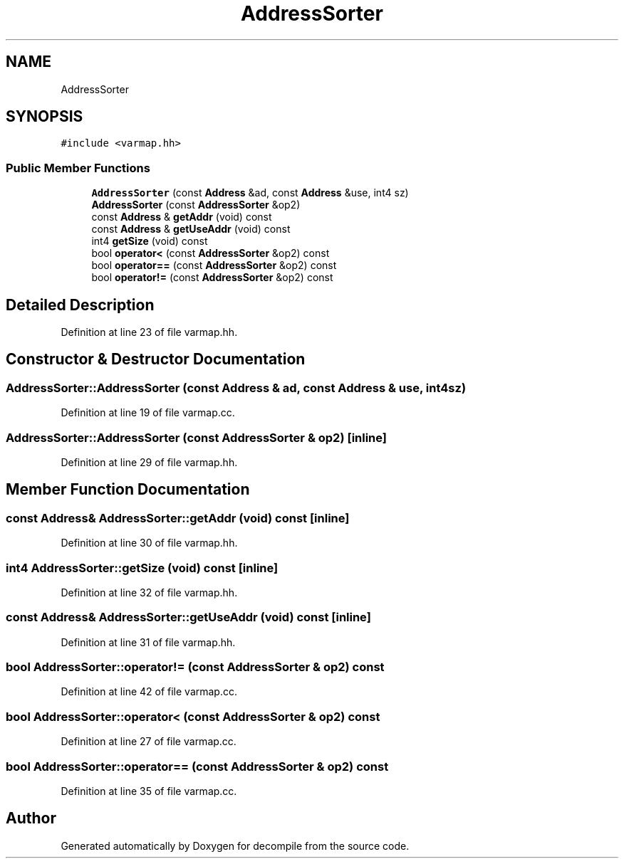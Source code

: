 .TH "AddressSorter" 3 "Sun Apr 14 2019" "decompile" \" -*- nroff -*-
.ad l
.nh
.SH NAME
AddressSorter
.SH SYNOPSIS
.br
.PP
.PP
\fC#include <varmap\&.hh>\fP
.SS "Public Member Functions"

.in +1c
.ti -1c
.RI "\fBAddressSorter\fP (const \fBAddress\fP &ad, const \fBAddress\fP &use, int4 sz)"
.br
.ti -1c
.RI "\fBAddressSorter\fP (const \fBAddressSorter\fP &op2)"
.br
.ti -1c
.RI "const \fBAddress\fP & \fBgetAddr\fP (void) const"
.br
.ti -1c
.RI "const \fBAddress\fP & \fBgetUseAddr\fP (void) const"
.br
.ti -1c
.RI "int4 \fBgetSize\fP (void) const"
.br
.ti -1c
.RI "bool \fBoperator<\fP (const \fBAddressSorter\fP &op2) const"
.br
.ti -1c
.RI "bool \fBoperator==\fP (const \fBAddressSorter\fP &op2) const"
.br
.ti -1c
.RI "bool \fBoperator!=\fP (const \fBAddressSorter\fP &op2) const"
.br
.in -1c
.SH "Detailed Description"
.PP 
Definition at line 23 of file varmap\&.hh\&.
.SH "Constructor & Destructor Documentation"
.PP 
.SS "AddressSorter::AddressSorter (const \fBAddress\fP & ad, const \fBAddress\fP & use, int4 sz)"

.PP
Definition at line 19 of file varmap\&.cc\&.
.SS "AddressSorter::AddressSorter (const \fBAddressSorter\fP & op2)\fC [inline]\fP"

.PP
Definition at line 29 of file varmap\&.hh\&.
.SH "Member Function Documentation"
.PP 
.SS "const \fBAddress\fP& AddressSorter::getAddr (void) const\fC [inline]\fP"

.PP
Definition at line 30 of file varmap\&.hh\&.
.SS "int4 AddressSorter::getSize (void) const\fC [inline]\fP"

.PP
Definition at line 32 of file varmap\&.hh\&.
.SS "const \fBAddress\fP& AddressSorter::getUseAddr (void) const\fC [inline]\fP"

.PP
Definition at line 31 of file varmap\&.hh\&.
.SS "bool AddressSorter::operator!= (const \fBAddressSorter\fP & op2) const"

.PP
Definition at line 42 of file varmap\&.cc\&.
.SS "bool AddressSorter::operator< (const \fBAddressSorter\fP & op2) const"

.PP
Definition at line 27 of file varmap\&.cc\&.
.SS "bool AddressSorter::operator== (const \fBAddressSorter\fP & op2) const"

.PP
Definition at line 35 of file varmap\&.cc\&.

.SH "Author"
.PP 
Generated automatically by Doxygen for decompile from the source code\&.
